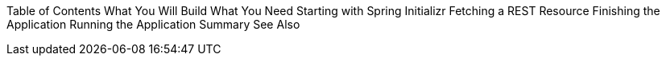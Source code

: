 Table of Contents
What You Will Build
What You Need
Starting with Spring Initializr
Fetching a REST Resource
Finishing the Application
Running the Application
Summary
See Also
